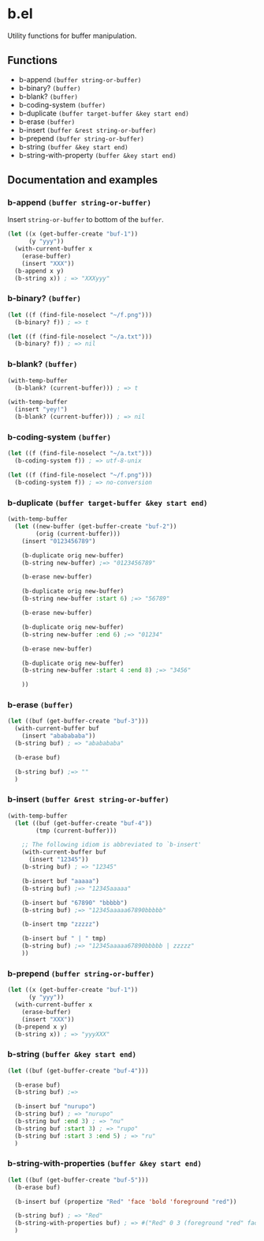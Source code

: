 * b.el
Utility functions for buffer manipulation.
** Functions
- b-append ~(buffer string-or-buffer)~
- b-binary?  ~(buffer)~
- b-blank? ~(buffer)~
- b-coding-system ~(buffer)~
- b-duplicate ~(buffer target-buffer &key start end)~
- b-erase ~(buffer)~
- b-insert ~(buffer &rest string-or-buffer)~
- b-prepend ~(buffer string-or-buffer)~
- b-string ~(buffer &key start end)~
- b-string-with-property ~(buffer &key start end)~
** Documentation and examples
*** b-append ~(buffer string-or-buffer)~
Insert ~string-or-buffer~ to bottom of the ~buffer~.
#+BEGIN_SRC emacs-lisp
(let ((x (get-buffer-create "buf-1"))
      (y "yyy"))
  (with-current-buffer x
    (erase-buffer)
    (insert "XXX"))
  (b-append x y)
  (b-string x)) ; => "XXXyyy"
#+END_SRC
*** b-binary?  ~(buffer)~
#+BEGIN_SRC emacs-lisp
(let ((f (find-file-noselect "~/f.png")))
  (b-binary? f)) ; => t

(let ((f (find-file-noselect "~/a.txt")))
  (b-binary? f)) ; => nil
#+END_SRC
*** b-blank? ~(buffer)~
#+BEGIN_SRC emacs-lisp
(with-temp-buffer
  (b-blank? (current-buffer))) ; => t

(with-temp-buffer
  (insert "yey!")
  (b-blank? (current-buffer))) ; => nil
#+END_SRC
*** b-coding-system ~(buffer)~
#+BEGIN_SRC emacs-lisp
(let ((f (find-file-noselect "~/a.txt")))
  (b-coding-system f)) ; => utf-8-unix

(let ((f (find-file-noselect "~/f.png")))
  (b-coding-system f)) ; => no-conversion
#+END_SRC
*** b-duplicate ~(buffer target-buffer &key start end)~
#+BEGIN_SRC emacs-lisp
(with-temp-buffer
  (let ((new-buffer (get-buffer-create "buf-2"))
        (orig (current-buffer)))
    (insert "0123456789")

    (b-duplicate orig new-buffer)
    (b-string new-buffer) ;=> "0123456789"

    (b-erase new-buffer)

    (b-duplicate orig new-buffer)
    (b-string new-buffer :start 6) ;=> "56789"

    (b-erase new-buffer)

    (b-duplicate orig new-buffer)
    (b-string new-buffer :end 6) ;=> "01234"

    (b-erase new-buffer)

    (b-duplicate orig new-buffer)
    (b-string new-buffer :start 4 :end 8) ;=> "3456"

    ))
#+END_SRC
*** b-erase ~(buffer)~
#+BEGIN_SRC emacs-lisp
(let ((buf (get-buffer-create "buf-3")))
  (with-current-buffer buf
    (insert "ababababa"))
  (b-string buf) ; => "ababababa"

  (b-erase buf)

  (b-string buf) ;=> ""
  )
#+END_SRC
*** b-insert ~(buffer &rest string-or-buffer)~
#+BEGIN_SRC emacs-lisp
(with-temp-buffer
  (let ((buf (get-buffer-create "buf-4"))
        (tmp (current-buffer)))

    ;; The following idiom is abbreviated to `b-insert'
    (with-current-buffer buf
      (insert "12345"))
    (b-string buf) ; => "12345"

    (b-insert buf "aaaaa")
    (b-string buf) ;=> "12345aaaaa"

    (b-insert buf "67890" "bbbbb")
    (b-string buf) ;=> "12345aaaaa67890bbbbb"

    (b-insert tmp "zzzzz")

    (b-insert buf " | " tmp)
    (b-string buf) ;=> "12345aaaaa67890bbbbb | zzzzz"
    ))
#+END_SRC
*** b-prepend ~(buffer string-or-buffer)~
#+BEGIN_SRC emacs-lisp
(let ((x (get-buffer-create "buf-1"))
      (y "yyy"))
  (with-current-buffer x
    (erase-buffer)
    (insert "XXX"))
  (b-prepend x y)
  (b-string x)) ; => "yyyXXX"
#+END_SRC
*** b-string ~(buffer &key start end)~
#+BEGIN_SRC emacs-lisp
(let ((buf (get-buffer-create "buf-4")))

  (b-erase buf)
  (b-string buf) ;=>

  (b-insert buf "nurupo")
  (b-string buf) ; => "nurupo"
  (b-string buf :end 3) ; => "nu"
  (b-string buf :start 3) ; => "rupo"
  (b-string buf :start 3 :end 5) ; => "ru"
  )
#+END_SRC
*** b-string-with-properties ~(buffer &key start end)~
#+BEGIN_SRC emacs-lisp
(let ((buf (get-buffer-create "buf-5")))
  (b-erase buf)

  (b-insert buf (propertize "Red" 'face 'bold 'foreground "red"))

  (b-string buf) ; => "Red"
  (b-string-with-properties buf) ; => #("Red" 0 3 (foreground "red" face bold))
  )
#+END_SRC
